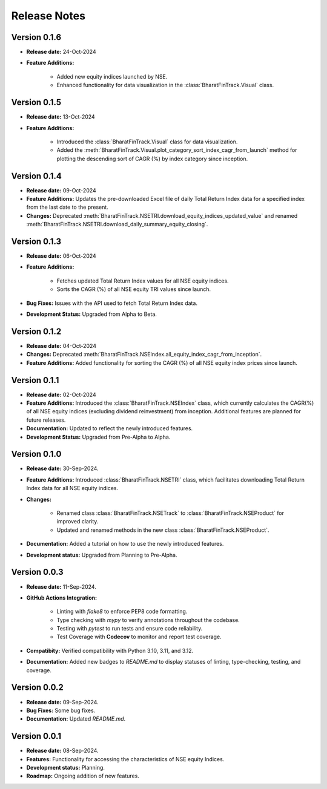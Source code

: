 ===============
Release Notes
===============


Version 0.1.6
---------------

* **Release date:** 24-Oct-2024
  
* **Feature Additions:** 

    * Added new equity indices launched by NSE.
    * Enhanced functionality for data visualization in the :class:`BharatFinTrack.Visual` class.


Version 0.1.5
---------------

* **Release date:** 13-Oct-2024
  
* **Feature Additions:**

    * Introduced the :class:`BharatFinTrack.Visual` class for data visualization.
    * Added the :meth:`BharatFinTrack.Visual.plot_category_sort_index_cagr_from_launch` method for plotting the descending sort of CAGR (%) by index category since inception.


Version 0.1.4
---------------

* **Release date:** 09-Oct-2024
  
* **Feature Additions:** Updates the pre-downloaded Excel file of daily Total Return Index data for a specified index from the last date to the present.
    
* **Changes:** Deprecated :meth:`BharatFinTrack.NSETRI.download_equity_indices_updated_value` and renamed :meth:`BharatFinTrack.NSETRI.download_daily_summary_equity_closing`.


Version 0.1.3
---------------

* **Release date:** 06-Oct-2024
  
* **Feature Additions:**
    
    * Fetches updated Total Return Index values for all NSE equity indices.
    * Sorts the CAGR (%) of all NSE equity TRI values since launch.

* **Bug Fixes:** Issues with the API used to fetch Total Return Index data.

* **Development Status:** Upgraded from Alpha to Beta.


Version 0.1.2
---------------

* **Release date:** 04-Oct-2024
  
* **Changes:** Deprecated :meth:`BharatFinTrack.NSEIndex.all_equity_index_cagr_from_inception`.
    
* **Feature Additions:** Added functionality for sorting the CAGR (%) of all NSE equity index prices since launch.


Version 0.1.1
---------------

* **Release date:** 02-Oct-2024

* **Feature Additions:** Introduced the :class:`BharatFinTrack.NSEIndex` class, which currently calculates the CAGR(%) of all NSE equity indices
  (excluding dividend reinvestment) from inception. Additional features are planned for future releases.

* **Documentation:** Updated to reflect the newly introduced features.

* **Development Status:** Upgraded from Pre-Alpha to Alpha.


Version 0.1.0
---------------

* **Release date:** 30-Sep-2024.

* **Feature Additions:** Introduced :class:`BharatFinTrack.NSETRI` class, which facilitates downloading Total Return Index data for all NSE equity indices.
 
* **Changes:** 

    * Renamed class :class:`BharatFinTrack.NSETrack` to :class:`BharatFinTrack.NSEProduct` for improved clarity.
    * Updated and renamed methods in the new class :class:`BharatFinTrack.NSEProduct`.

* **Documentation:** Added a tutorial on how to use the newly introduced features.

* **Development status:** Upgraded from Planning to Pre-Alpha.


Version 0.0.3
---------------

* **Release date:** 11-Sep-2024.

* **GitHub Actions Integration:**

    * Linting with `flake8` to enforce PEP8 code formatting.
    * Type checking with `mypy` to verify annotations throughout the codebase.
    * Testing with `pytest` to run tests and ensure code reliability.
    * Test Coverage with **Codecov** to monitor and report test coverage.
    
* **Compatibity:** Verified compatibility with Python 3.10, 3.11, and 3.12.

* **Documentation:** Added new badges to `README.md` to display statuses of linting, type-checking, testing, and coverage.


Version 0.0.2
---------------

* **Release date:** 09-Sep-2024.

* **Bug Fixes:** Some bug fixes.

* **Documentation:** Updated `README.md`.


Version 0.0.1
---------------

* **Release date:** 08-Sep-2024.

* **Features:** Functionality for accessing the characteristics of NSE equity Indices.

* **Development status:** Planning.

* **Roadmap:** Ongoing addition of new features.